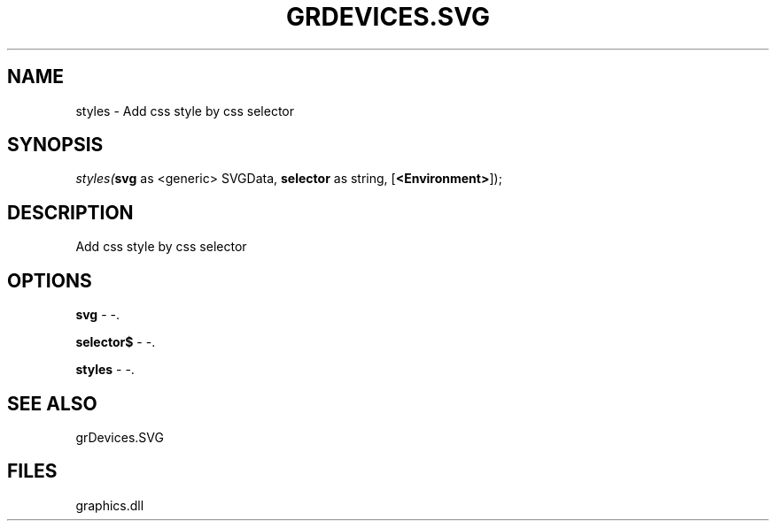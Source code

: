 .\" man page create by R# package system.
.TH GRDEVICES.SVG 1 2000-Jan "styles" "styles"
.SH NAME
styles \- Add css style by css selector
.SH SYNOPSIS
\fIstyles(\fBsvg\fR as <generic> SVGData, 
\fBselector\fR as string, 
..., 
[\fB<Environment>\fR]);\fR
.SH DESCRIPTION
.PP
Add css style by css selector
.PP
.SH OPTIONS
.PP
\fBsvg\fB \fR\- -. 
.PP
.PP
\fBselector$\fB \fR\- -. 
.PP
.PP
\fBstyles\fB \fR\- -. 
.PP
.SH SEE ALSO
grDevices.SVG
.SH FILES
.PP
graphics.dll
.PP
